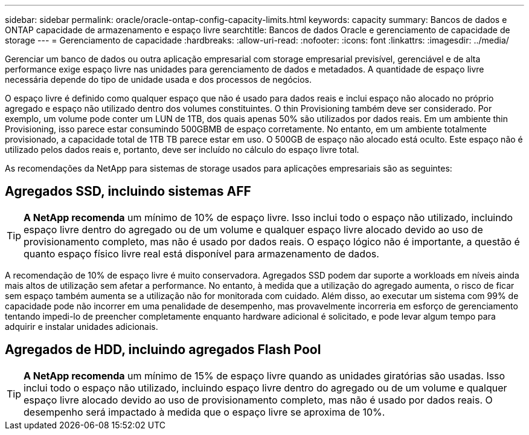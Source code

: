 ---
sidebar: sidebar 
permalink: oracle/oracle-ontap-config-capacity-limits.html 
keywords: capacity 
summary: Bancos de dados e ONTAP capacidade de armazenamento e espaço livre 
searchtitle: Bancos de dados Oracle e gerenciamento de capacidade de storage 
---
= Gerenciamento de capacidade
:hardbreaks:
:allow-uri-read: 
:nofooter: 
:icons: font
:linkattrs: 
:imagesdir: ../media/


[role="lead"]
Gerenciar um banco de dados ou outra aplicação empresarial com storage empresarial previsível, gerenciável e de alta performance exige espaço livre nas unidades para gerenciamento de dados e metadados. A quantidade de espaço livre necessária depende do tipo de unidade usada e dos processos de negócios.

O espaço livre é definido como qualquer espaço que não é usado para dados reais e inclui espaço não alocado no próprio agregado e espaço não utilizado dentro dos volumes constituintes. O thin Provisioning também deve ser considerado. Por exemplo, um volume pode conter um LUN de 1TB, dos quais apenas 50% são utilizados por dados reais. Em um ambiente thin Provisioning, isso parece estar consumindo 500GBMB de espaço corretamente. No entanto, em um ambiente totalmente provisionado, a capacidade total de 1TB TB parece estar em uso. O 500GB de espaço não alocado está oculto. Este espaço não é utilizado pelos dados reais e, portanto, deve ser incluído no cálculo do espaço livre total.

As recomendações da NetApp para sistemas de storage usados para aplicações empresariais são as seguintes:



== Agregados SSD, incluindo sistemas AFF


TIP: *A NetApp recomenda* um mínimo de 10% de espaço livre. Isso inclui todo o espaço não utilizado, incluindo espaço livre dentro do agregado ou de um volume e qualquer espaço livre alocado devido ao uso de provisionamento completo, mas não é usado por dados reais. O espaço lógico não é importante, a questão é quanto espaço físico livre real está disponível para armazenamento de dados.

A recomendação de 10% de espaço livre é muito conservadora. Agregados SSD podem dar suporte a workloads em níveis ainda mais altos de utilização sem afetar a performance. No entanto, à medida que a utilização do agregado aumenta, o risco de ficar sem espaço também aumenta se a utilização não for monitorada com cuidado. Além disso, ao executar um sistema com 99% de capacidade pode não incorrer em uma penalidade de desempenho, mas provavelmente incorreria em esforço de gerenciamento tentando impedi-lo de preencher completamente enquanto hardware adicional é solicitado, e pode levar algum tempo para adquirir e instalar unidades adicionais.



== Agregados de HDD, incluindo agregados Flash Pool


TIP: *A NetApp recomenda* um mínimo de 15% de espaço livre quando as unidades giratórias são usadas. Isso inclui todo o espaço não utilizado, incluindo espaço livre dentro do agregado ou de um volume e qualquer espaço livre alocado devido ao uso de provisionamento completo, mas não é usado por dados reais. O desempenho será impactado à medida que o espaço livre se aproxima de 10%.
